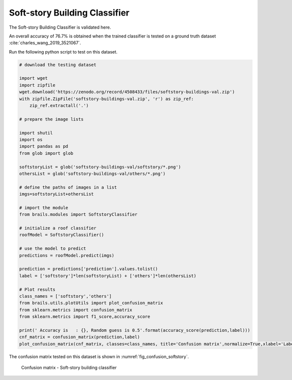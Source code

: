 .. _lbl-softstoryClassifier-vnv:

Soft-story Building Classifier
===============================

The Soft-story Building Classifier is validated here.

An overall accuracy of 76.7% is obtained when the trained classifier is tested on a ground truth dataset :cite:`charles_wang_2019_3521067`.

Run the following python script to test on this dataset.

.. code-block:: python 

    # download the testing dataset

    import wget
    import zipfile
    wget.download('https://zenodo.org/record/4508433/files/softstory-buildings-val.zip')
    with zipfile.ZipFile('softstory-buildings-val.zip', 'r') as zip_ref:
        zip_ref.extractall('.')

    # prepare the image lists

    import shutil
    import os
    import pandas as pd
    from glob import glob
    
    softstoryList = glob('softstory-buildings-val/softstory/*.png')
    othersList = glob('softstory-buildings-val/others/*.png')

    # define the paths of images in a list
    imgs=softstoryList+othersList
    
    # import the module
    from brails.modules import SoftstoryClassifier

    # initialize a roof classifier
    roofModel = SoftstoryClassifier()

    # use the model to predict
    predictions = roofModel.predict(imgs)
    
    prediction = predictions['prediction'].values.tolist()
    label = ['softstory']*len(softstoryList) + ['others']*len(othersList)

    # Plot results
    class_names = ['softstory','others']
    from brails.utils.plotUtils import plot_confusion_matrix
    from sklearn.metrics import confusion_matrix
    from sklearn.metrics import f1_score,accuracy_score

    print(' Accuracy is   : {}, Random guess is 0.5'.format(accuracy_score(prediction,label)))
    cnf_matrix = confusion_matrix(prediction,label)
    plot_confusion_matrix(cnf_matrix, classes=class_names, title='Confusion matrix',normalize=True,xlabel='Labels',ylabel='Predictions')




The confusion matrix tested on this dataset is shown in :numref:`fig_confusion_softstory`.

.. _fig_confusion_softstory:
.. figure:: ../../images/technical/confusion_softstory.png
  :width: 40%
  :alt: Confusion matrix soft-story

  Confusion matrix - Soft-story building classifier